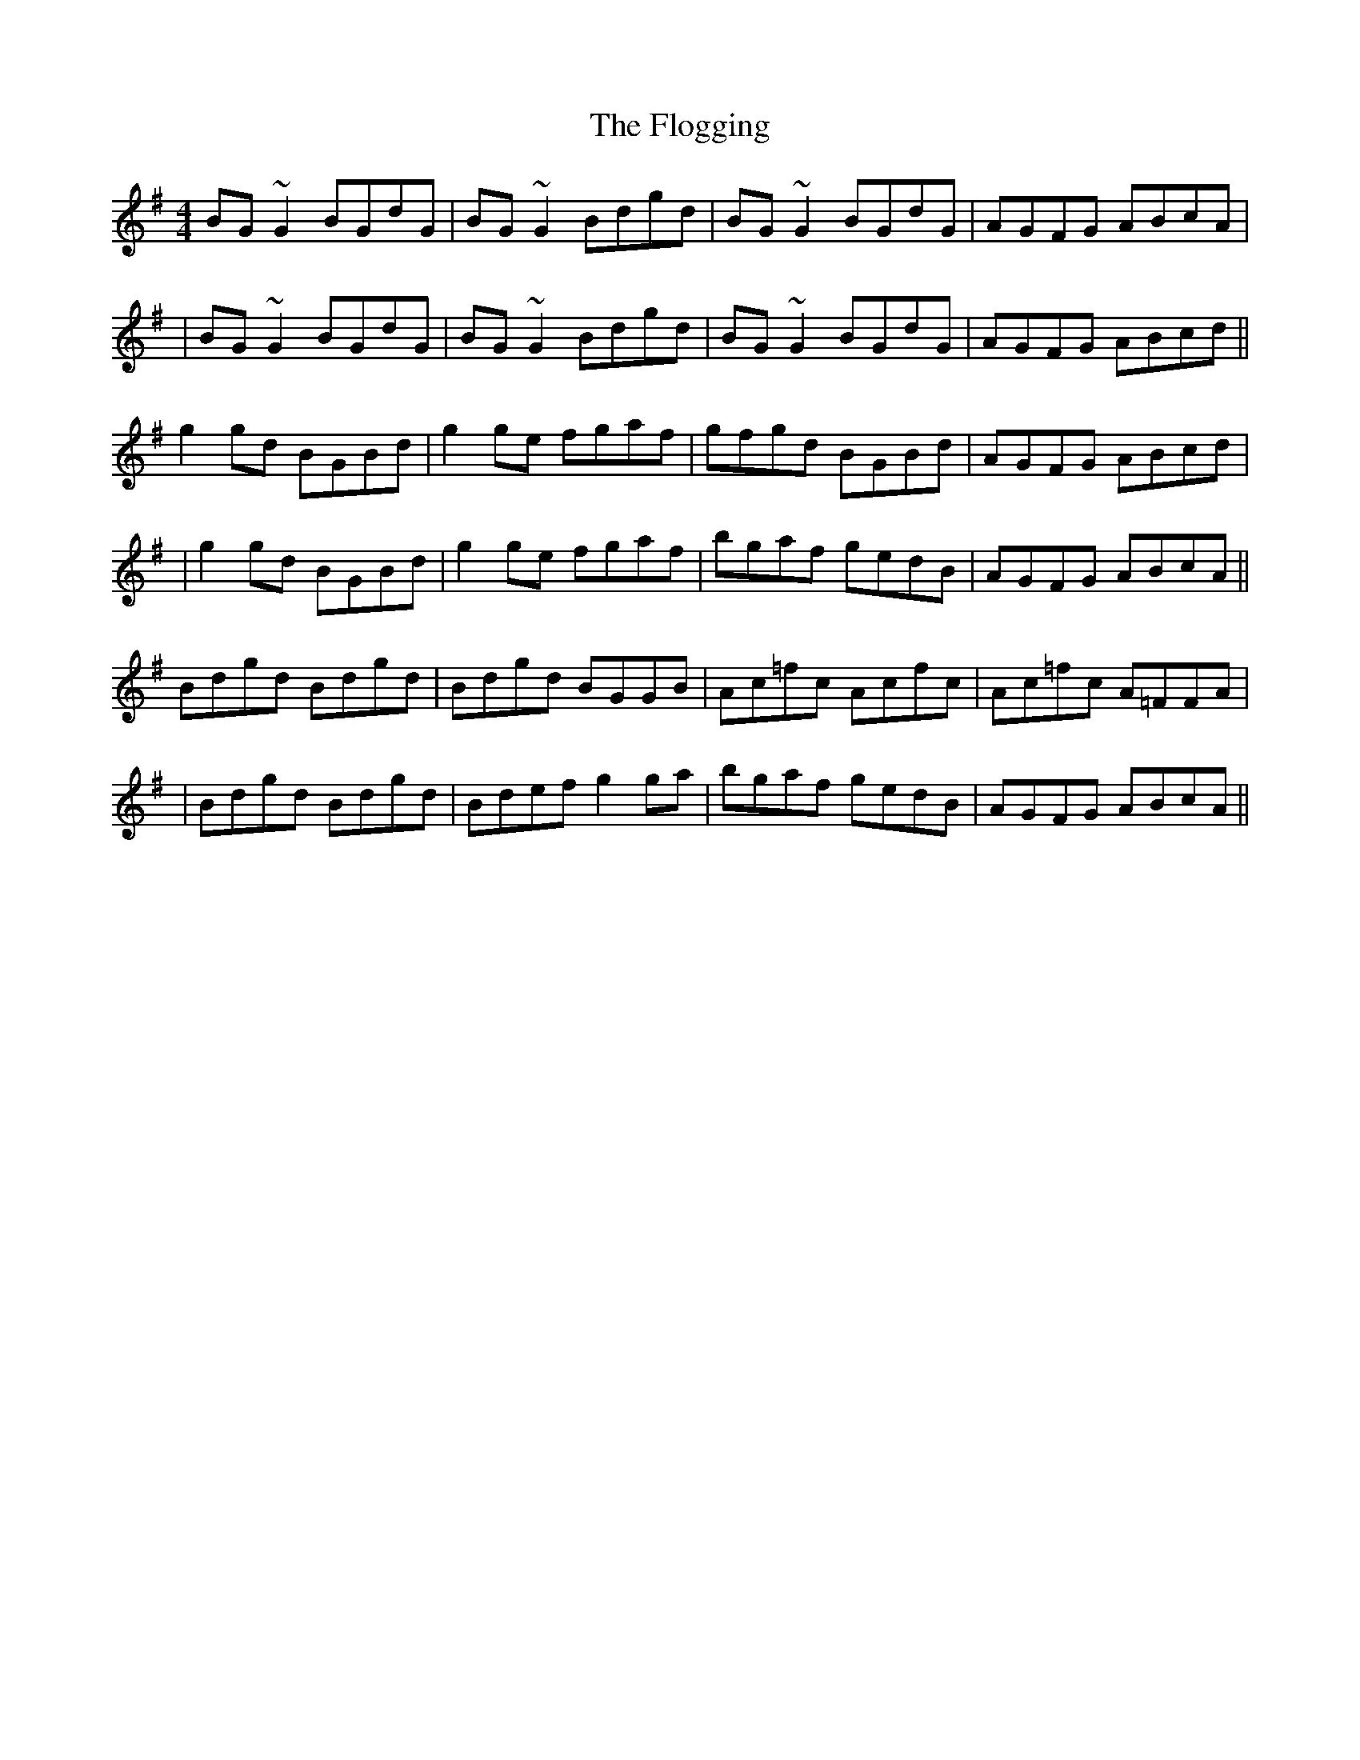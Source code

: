 X: 6
T: Flogging, The
Z: hone
S: https://thesession.org/tunes/195#setting26231
R: reel
M: 4/4
L: 1/8
K: Gmaj
BG ~G2 BGdG | BG ~G2 Bdgd | BG ~G2 BGdG | AGFG ABcA |
| BG ~G2 BGdG | BG ~G2 Bdgd | BG ~G2 BGdG |AGFG ABcd ||
g2 gd BGBd | g2 ge fgaf |gfgd BGBd | AGFG ABcd |
|g2 gd BGBd | g2 ge fgaf | bgaf gedB | AGFG ABcA ||
Bdgd Bdgd| Bdgd BGGB | Ac=fc Acfc | Ac=fc A=FFA |
|Bdgd Bdgd| Bdef g2 ga |bgaf gedB | AGFG ABcA ||
